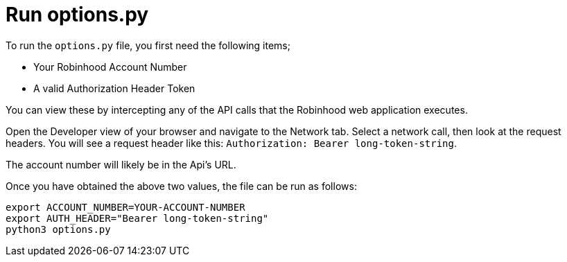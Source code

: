 = Run options.py

To run the `options.py` file, you first need the following items;

* Your Robinhood Account Number
* A valid Authorization Header Token

You can view these by intercepting any of the API calls that the Robinhood web application executes.

Open the Developer view of your browser and navigate to the Network tab. Select a network call, then look at the request headers. You will see a request header like this: `Authorization: Bearer long-token-string`.

The account number will likely be in the Api's URL.

Once you have obtained the above two values, the file can be run as follows:

[source]
----
export ACCOUNT_NUMBER=YOUR-ACCOUNT-NUMBER
export AUTH_HEADER="Bearer long-token-string"
python3 options.py
----